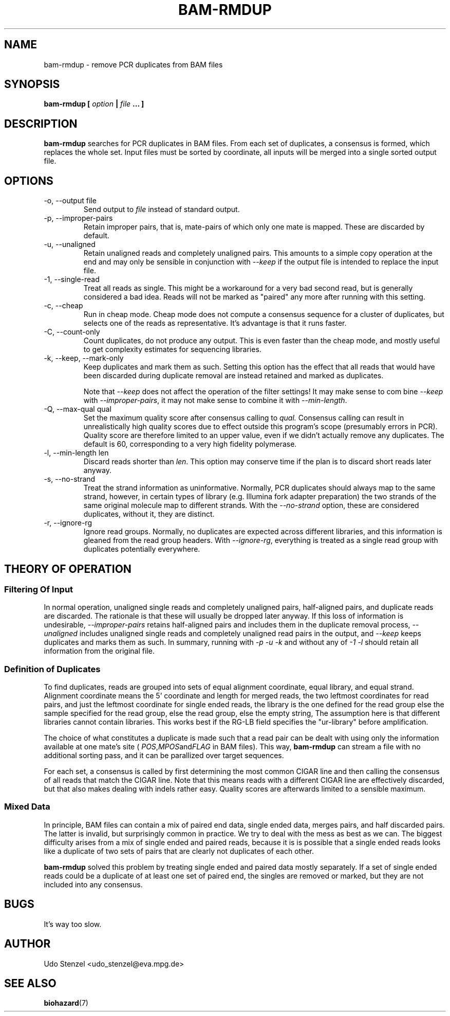 .\" Process this file with
.\" groff -man -Tascii bam-rmdup.1
.\"
.TH BAM-RMDUP 1 "DECEMBER 2012" Applications "User Manuals"
.SH NAME
bam-rmdup \- remove PCR duplicates from BAM files
.SH SYNOPSIS
.B bam-rmdup [
.I option
.B |
.I file
.B ... ]
.SH DESCRIPTION
.B bam-rmdup
searches for PCR duplicates in BAM files.  From each set of duplicates,
a consensus is formed, which replaces the whole set.  Input files must
be sorted by coordinate, all inputs will be merged into a single sorted
output file.

.SH OPTIONS
.IP "-o, --output file"
Send output to
.I file
instead of standard output.

.IP "-p, --improper-pairs"
Retain improper pairs, that is, mate-pairs of which only one mate is
mapped.  These are discarded by default.

.IP "-u, --unaligned"
Retain unaligned reads and completely unaligned pairs.  This amounts to
a simple copy operation at the end and may only be sensible in
conjunction with 
.I --keep 
if the output file is intended to replace the input file.

.IP "-1, --single-read"
Treat all reads as single.  This might be a workaround for a very bad
second read, but is generally considered a bad idea.  Reads will not be
marked as "paired" any more after running with this setting.

.IP "-c, --cheap"
Run in cheap mode.  Cheap mode does not compute a consensus sequence for
a cluster of duplicates, but selects one of the reads as representative.
It's advantage is that it runs faster.

.IP "-C, --count-only"
Count duplicates, do not produce any output.  This is even faster than
the cheap mode, and mostly useful to get complexity estimates for
sequencing libraries.

.IP "-k, --keep, --mark-only"
Keep duplicates and mark them as such.  Setting this option has the
effect that all reads that would have been discarded during duplicate
removal are instead retained and marked as duplicates.

Note that 
.I --keep
does not affect the operation of the filter settings!  It may make sense
to com bine 
.I --keep 
with 
.IR --improper-pairs ,
it may not make sense to combine it with
.IR --min-length .

.IP "-Q, --max-qual qual"
Set the maximum quality score after consensus calling to
.I qual.
Consensus calling can result in unrealistically high quality scores due
to effect outside this program's scope (presumably errors in PCR).
Quality score are therefore limited to an upper value, even if we didn't
actually remove any duplicates.  The default is 60, corresponding to a
very high fidelity polymerase.

.IP "-l, --min-length len"
Discard reads shorter than
.IR len .
This option may conserve time if the plan is to discard short reads
later anyway.

.IP "-s, --no-strand"
Treat the strand information as uninformative.  Normally, PCR duplicates
should always map to the same strand, however, in certain types of
library (e.g. Illumina fork adapter preparation) the two strands of the
same original molecule map to different strands.  With the
.I --no-strand
option, these are considered duplicates, without it, they are distinct.

.IP "-r, --ignore-rg"
Ignore read groups.  Normally, no duplicates are expected across
different libraries, and this information is gleaned from the read group
headers.  With
.IR --ignore-rg ,
everything is treated as a single read group with duplicates potentially
everywhere.

.SH THEORY OF OPERATION

.SS Filtering Of Input

In normal operation, unaligned single reads and completely unaligned
pairs, half-aligned pairs, and duplicate reads are discarded.  The
rationale is that these will usually be dropped later anyway.  If this
loss of information is undesirable, 
.I --improper-pairs
retains half-aligned pairs and includes them in the duplicate removal
process, 
.I --unaligned
includes unaligned single reads and completely unaligned read pairs in
the output, and
.I --keep
keeps duplicates and marks them as such.  In summary, running with
.I -p -u -k 
and without any of
.I -1 -l
should retain all information from the original file.

.SS Definition of Duplicates

To find duplicates, reads are grouped into sets of equal alignment
coordinate, equal library, and equal strand.  Alignment coordinate means
the 5' coordinate and length for merged reads, the two leftmost
coordinates for read pairs, and just the leftmost coordinate for single
ended reads, the library is the one defined for the read group else the
sample specified for the read group, else the read group, else the empty
string,  The assumption here is that different libraries cannot contain
libraries.  This works best if the RG-LB field specifies the
"ur-library" before amplification.

The choice of what constitutes a duplicate is made such that a read pair
can be dealt with using only the information available at one mate's
site (
.IR POS , MPOS and FLAG
in BAM files).  This way,
.B bam-rmdup
can stream a file with no additional sorting pass, and it can be
parallized over target sequences.

For each set, a consensus is called by first determining the most common
CIGAR line and then calling the consensus of all reads that match the
CIGAR line.  Note that this means reads with a different CIGAR line are
effectively discarded, but that also makes dealing with indels rather
easy.  Quality scores are afterwards limited to a sensible maximum.  

.SS Mixed Data

In principle, BAM files can contain a mix of paired end data, single
ended data, merges pairs, and half discarded pairs.  The latter is
invalid, but surprisingly common in practice.  We try to deal with the
mess as best as we can.  The biggest difficulty arises from a mix of
single ended and paired reads, because it is is possible that a single
ended reads looks like a duplicate of two sets of pairs that are clearly
not duplicates of each other.

.B bam-rmdup
solved this problem by treating single ended and paired data mostly
separately.  If a set of single ended reads could be a duplicate of at
least one set of paired end, the singles are removed or marked, but they
are not included into any consensus.

.SH BUGS
It's way too slow.

.SH AUTHOR
Udo Stenzel <udo_stenzel@eva.mpg.de>

.SH "SEE ALSO"
.BR biohazard (7)

